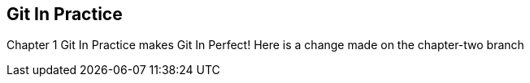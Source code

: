 == Git In Practice
Chapter 1
Git In Practice makes Git In Perfect!
Here is a change made on the chapter-two branch
// TODO:  Is this funny?